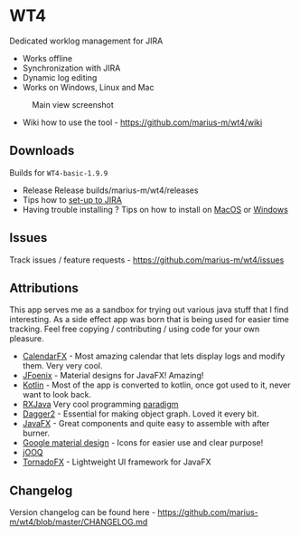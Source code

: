 * WT4
:PROPERTIES:
:CUSTOM_ID: wt4
:END:
Dedicated worklog management for JIRA

- Works offline
- Synchronization with JIRA
- Dynamic log editing
- Works on Windows, Linux and Mac

#+caption: Main view screenshot
[[file:imgs/main.png]]

- Wiki how to use the tool - https://github.com/marius-m/wt4/wiki

** Downloads
:PROPERTIES:
:CUSTOM_ID: downloads
:END:
Builds for =WT4-basic-1.9.9=

- Release Release builds/marius-m/wt4/releases
- Tips how to [[https://github.com/marius-m/wt4/wiki/Set-up-Basic][set-up to JIRA]]
- Having trouble installing ? Tips on how to install on [[https://github.com/marius-m/wt4/wiki/Install-Mac][MacOS]] or [[https://github.com/marius-m/wt4/wiki/Install-Win][Windows]]

** Issues
:PROPERTIES:
:CUSTOM_ID: issues
:END:
Track issues / feature requests - https://github.com/marius-m/wt4/issues

** Attributions
:PROPERTIES:
:CUSTOM_ID: attributions
:END:
This app serves me as a sandbox for trying out various java stuff that I find interesting. As a side effect app was born that is being used for easier time tracking. Feel free copying / contributing / using code for your own pleasure.

- [[https://github.com/dlemmermann/CalendarFX][CalendarFX]] - Most amazing calendar that lets display logs and modify them. Very very cool.
- [[http://www.jfoenix.com/][JFoenix]] - Material designs for JavaFX! Amazing!
- [[https://kotlinlang.org/][Kotlin]] - Most of the app is converted to kotlin, once got used to it, never want to look back.
- [[https://github.com/ReactiveX/RxJava][RXJava]] Very cool programming [[http://reactivex.io/][paradigm]]
- [[https://github.com/google/dagger][Dagger2]] - Essential for making object graph. Loved it every bit.
- [[http://docs.oracle.com/javase/8/javase-clienttechnologies.htm][JavaFX]] - Great components and quite easy to assemble with after burner.
- [[https://design.google.com/icons/][Google material design]] - Icons for easier use and clear purpose!
- [[https://www.jooq.org/][jOOQ]]
- [[][TornadoFX]] - Lightweight UI framework for JavaFX

** Changelog
:PROPERTIES:
:CUSTOM_ID: changelog
:END:
Version changelog can be found here - https://github.com/marius-m/wt4/blob/master/CHANGELOG.md
